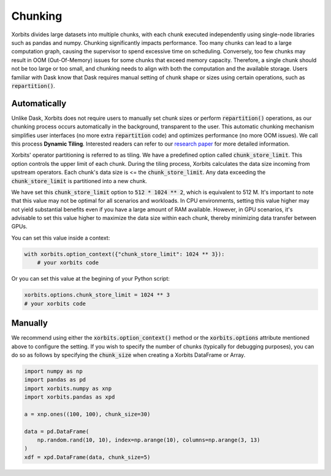 .. _chunking:

========
Chunking
========

Xorbits divides large datasets into multiple chunks, with each chunk executed independently using 
single-node libraries such as pandas and numpy. Chunking significantly impacts performance. Too 
many chunks can lead to a large computation graph, causing the supervisor to spend excessive time 
on scheduling. Conversely, too few chunks may result in OOM (Out-Of-Memory) issues for some chunks 
that exceed memory capacity. Therefore, a single chunk should not be too large or too small, and 
chunking needs to align with both the computation and the available storage. Users familiar with 
Dask know that Dask requires manual setting of chunk shape or sizes using certain operations, such as :code:`repartition()`.

Automatically
-------------

Unlike Dask, Xorbits does not require users to manually set chunk sizes or perform :code:`repartition()` 
operations, as our chunking process occurs automatically in the background, transparent to the user. 
This automatic chunking mechanism simplifies user interfaces (no more extra :code:`repartition` code) and 
optimizes performance (no more OOM issues). We call this process **Dynamic Tiling**. Interested 
readers can refer to our `research paper <https://arxiv.org/abs/2401.00865>`_ for more detailed 
information.

Xorbits' operator partitioning is referred to as tiling. We have a predefined option called 
:code:`chunk_store_limit`. This option controls the upper limit of each chunk. During the tiling 
process, Xorbits calculates the data size incoming from upstream operators. Each chunk's data size 
is \<= the :code:`chunk_store_limit`. Any data exceeding the :code:`chunk_store_limit` is 
partitioned into a new chunk.

We have set this :code:`chunk_store_limit` option to :code:`512 * 1024 ** 2`, which is equivalent to 
512 M. It's important to note that this value may not be optimal for all scenarios and workloads. 
In CPU environments, setting this value higher may not yield substantial benefits even if you 
have a large amount of RAM available. However, in GPU scenarios, it's advisable to set this value 
higher to maximize the data size within each chunk, thereby minimizing data transfer between GPUs.

You can set this value inside a context:

.. code-block:: python

    with xorbits.option_context({"chunk_store_limit": 1024 ** 3}):
        # your xorbits code

Or you can set this value at the begining of your Python script:

.. code-block:: python

    xorbits.options.chunk_store_limit = 1024 ** 3
    # your xorbits code

Manually
--------

We recommend using either the :code:`xorbits.option_context()` method or the :code:`xorbits.options` 
attribute mentioned above to configure the setting. If you wish to specify the number of chunks 
(typically for debugging purposes), you can do so as follows by specifying the :code:`chunk_size` 
when creating a Xorbits DataFrame or Array.

.. code-block:: python

    import numpy as np
    import pandas as pd
    import xorbits.numpy as xnp
    import xorbits.pandas as xpd
    
    a = xnp.ones((100, 100), chunk_size=30)

    data = pd.DataFrame(
        np.random.rand(10, 10), index=np.arange(10), columns=np.arange(3, 13)
    )
    xdf = xpd.DataFrame(data, chunk_size=5)


